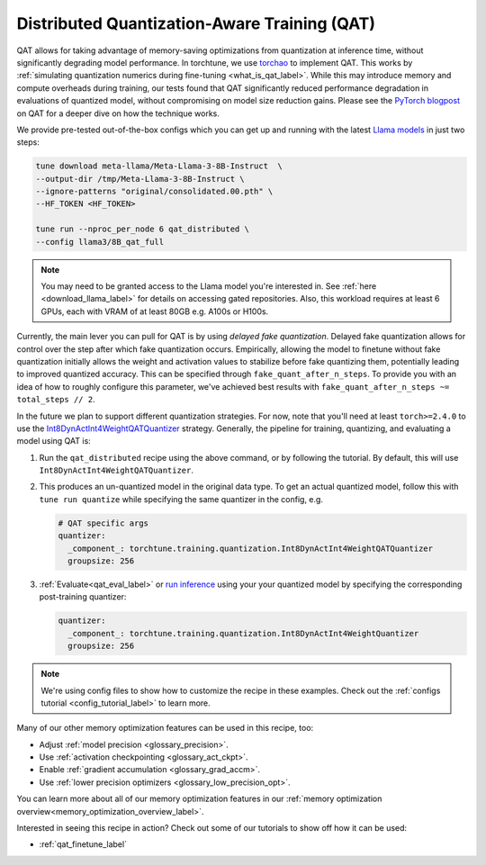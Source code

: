 .. _qat_distributed_recipe_label:

=============================================
Distributed Quantization-Aware Training (QAT)
=============================================

QAT allows for taking advantage of memory-saving optimizations from quantization at inference time, without significantly
degrading model performance. In torchtune, we use `torchao <https://github.com/pytorch/ao>`_ to implement QAT.
This works by :ref:`simulating quantization numerics during fine-tuning <what_is_qat_label>`. While this may introduce memory and
compute overheads during training, our tests found that QAT significantly reduced performance degradation in evaluations of
quantized model, without compromising on model size reduction gains. Please see the `PyTorch blogpost <https://pytorch.org/blog/quantization-aware-training/>`_
on QAT for a deeper dive on how the technique works.

We provide pre-tested out-of-the-box configs which you can get up and running with the latest `Llama models <https://llama.meta.com/>`_
in just two steps:

.. code-block:: bash

    tune download meta-llama/Meta-Llama-3-8B-Instruct  \
    --output-dir /tmp/Meta-Llama-3-8B-Instruct \
    --ignore-patterns "original/consolidated.00.pth" \
    --HF_TOKEN <HF_TOKEN>

    tune run --nproc_per_node 6 qat_distributed \
    --config llama3/8B_qat_full

.. note::
  You may need to be granted access to the Llama model you're interested in. See
  :ref:`here <download_llama_label>` for details on accessing gated repositories.
  Also, this workload requires at least 6 GPUs, each with VRAM of at least 80GB e.g. A100s or H100s.

Currently, the main lever you can pull for QAT is by using *delayed fake quantization*.
Delayed fake quantization allows for control over the step after which fake quantization occurs.
Empirically, allowing the model to finetune without fake quantization initially allows the
weight and activation values to stabilize before fake quantizing them, potentially leading
to improved quantized accuracy. This can be specified through ``fake_quant_after_n_steps``. To
provide you with an idea of how to roughly configure this parameter, we've achieved best results with
``fake_quant_after_n_steps ~= total_steps // 2``.

In the future we plan to support different quantization strategies. For now, note that you'll need at least
``torch>=2.4.0`` to use the `Int8DynActInt4WeightQATQuantizer <https://github.com/pytorch/ao/blob/08024c686fdd3f3dc2817094f817f54be7d3c4ac/torchao/quantization/prototype/qat/api.py#L35>`_
strategy. Generally, the pipeline for training, quantizing, and evaluating a model using QAT is:

#. Run the ``qat_distributed`` recipe using the above command, or by following the tutorial. By default, this will use ``Int8DynActInt4WeightQATQuantizer``.
#. This produces an un-quantized model in the original data type. To get an actual quantized model, follow this with
   ``tune run quantize`` while specifying the same quantizer in the config, e.g.

   .. code-block:: yaml

     # QAT specific args
     quantizer:
       _component_: torchtune.training.quantization.Int8DynActInt4WeightQATQuantizer
       groupsize: 256

#. :ref:`Evaluate<qat_eval_label>` or `run inference <https://github.com/pytorch/torchtune/blob/main/recipes/quantization.md#generate>`_
   using your your quantized model by specifying the corresponding post-training quantizer:

   .. code-block:: yaml

     quantizer:
       _component_: torchtune.training.quantization.Int8DynActInt4WeightQuantizer
       groupsize: 256

.. note::

  We're using config files to show how to customize the recipe in these examples. Check out the
  :ref:`configs tutorial <config_tutorial_label>` to learn more.

Many of our other memory optimization features can be used in this recipe, too:

* Adjust :ref:`model precision <glossary_precision>`.
* Use :ref:`activation checkpointing <glossary_act_ckpt>`.
* Enable :ref:`gradient accumulation <glossary_grad_accm>`.
* Use :ref:`lower precision optimizers <glossary_low_precision_opt>`.

You can learn more about all of our memory optimization features in our  :ref:`memory optimization overview<memory_optimization_overview_label>`.

Interested in seeing this recipe in action? Check out some of our tutorials to show off how it can be used:

* :ref:`qat_finetune_label`
